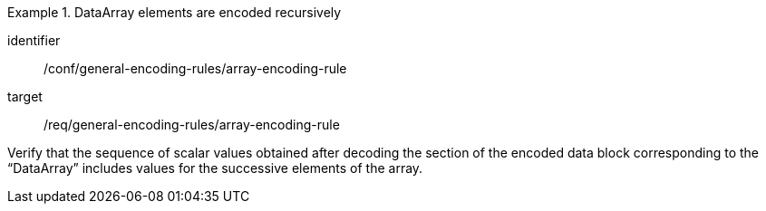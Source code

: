 [abstract_test]
.DataArray elements are encoded recursively
====
[%metadata]
identifier:: /conf/general-encoding-rules/array-encoding-rule

target:: /req/general-encoding-rules/array-encoding-rule

[.component,class=test method]
=====
Verify that the sequence of scalar values obtained after decoding the section of the encoded data block corresponding to the “DataArray” includes values for the successive elements of the array.
=====
====
